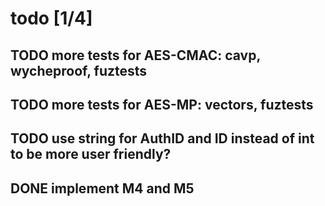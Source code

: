 * todo [1/4]
** TODO more tests for AES-CMAC: cavp, wycheproof, fuztests
** TODO more tests for AES-MP: vectors, fuztests
** TODO use string for AuthID and ID instead of int to be more user friendly?
** DONE implement M4 and M5
